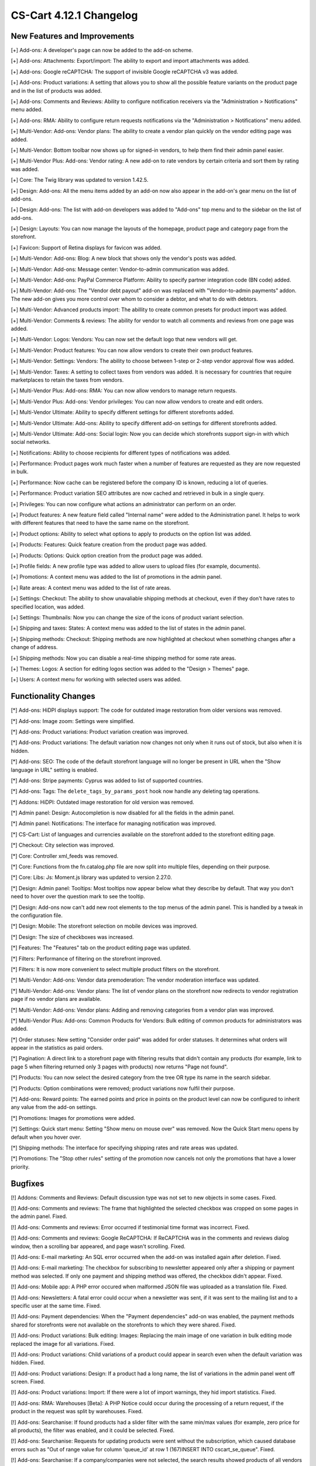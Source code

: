 ************************
CS-Cart 4.12.1 Changelog
************************

=============================
New Features and Improvements
=============================

[+] Add-ons: A developer's page can now be added to the add-on scheme.

[+] Add-ons: Attachments: Export/import: The ability to export and import attachments was added.

[+] Add-ons: Google reCAPTCHA: The support of invisible Google reCAPTCHA v3 was added.

[+] Add-ons: Product variations: A setting that allows you to show all the possible feature variants on the product page and in the list of products was added.

[+] Add-ons: Comments and Reviews: Ability to configure notification receivers via the "Administration > Notifications" menu added.

[+] Add-ons: RMA: Ability to configure return requests notifications via the "Administration > Notifications" menu added.

[+] Multi-Vendor: Add-ons: Vendor plans: The ability to create a vendor plan quickly on the vendor editing page was added.

[+] Multi-Vendor: Bottom toolbar now shows up for signed-in vendors, to help them find their admin panel easier.

[+] Multi-Vendor Plus: Add-ons: Vendor rating: A new add-on to rate vendors by certain criteria and sort them by rating was added.

[+] Core: The Twig library was updated to version 1.42.5.

[+] Design: Add-ons: All the menu items added by an add-on now also appear in the add-on's gear menu on the list of add-ons.

[+] Design: Add-ons: The list with add-on developers was added to "Add-ons" top menu and to the sidebar on the list of add-ons.

[+] Design: Layouts: You can now manage the layouts of the homepage, product page and category page from the storefront.

[+] Favicon: Support of Retina displays for favicon was added.

[+] Multi-Vendor: Add-ons: Blog: A new block that shows only the vendor's posts was added.

[+] Multi-Vendor: Add-ons: Message center: Vendor-to-admin communication was added.

[+] Multi-Vendor: Add-ons: PayPal Commerce Platform: Ability to specify partner integration code (BN code) added.

[+] Multi-Vendor: Add-ons: The "Vendor debt payout" add-on was replaced with "Vendor-to-admin payments" addon. The new add-on gives you more control over whom to consider a debtor, and what to do with debtors.

[+] Multi-Vendor: Advanced products import: The abillity to create common presets for product import was added.

[+] Multi-Vendor: Comments & reviews: The ability for vendor to watch all comments and reviews from one page was added.

[+] Multi-Vendor: Logos: Vendors: You can now set the default logo that new vendors will get.

[+] Multi-Vendor: Product features: You can now allow vendors to create their own product features.

[+] Multi-Vendor: Settings: Vendors: The ability to choose between 1-step or 2-step vendor approval flow was added.

[+] Multi-Vendor: Taxes: A setting to collect taxes from vendors was added. It is necessary for countries that require marketplaces to retain the taxes from vendors.

[+] Multi-Vendor Plus: Add-ons: RMA: You can now allow vendors to manage return requests.

[+] Multi-Vendor Plus: Add-ons: Vendor privileges: You can now allow vendors to create and edit orders.

[+] Multi-Vendor Ultimate: Ability to specify different settings  for different storefronts added.

[+] Multi-Vendor Ultimate: Add-ons: Ability to specify different add-on settings for different storefronts added.

[+] Multi-Vendor Ultimate: Add-ons: Social login: Now you can decide which storefronts support sign-in with which social networks.

[+] Notifications: Ability to choose recipients for different types of notifications was added.

[+] Performance: Product pages work much faster when a number of features are requested as they are now requested in bulk.

[+] Performance: Now cache can be registered before the company ID is known, reducing a lot of queries.

[+] Performance: Product variation SEO attributes are now cached and retrieved in bulk in a single query.

[+] Privileges: You can now configure what actions an administrator can perform on an order.

[+] Product features: A new feature field called "Internal name" were added to the Administration panel. It helps to work with different features that need to have the same name on the storefront.

[+] Product options: Ability to select what options to apply to products on the option list was added.

[+] Products: Features: Quick feature creation from the product page was added.

[+] Products: Options: Quick option creation from the product page was added.

[+] Profile fields: A new profile type was added to allow users to upload files (for example, documents).

[+] Promotions: A context menu was added to the list of promotions in the admin panel.

[+] Rate areas: A сontext menu was added to the list of rate areas.

[+] Settings: Checkout: The ability to show unavaliable shipping methods at checkout, even if they don't have rates to specified location, was added.

[+] Settings: Thumbnails: Now you can change the size of the icons of product variant selection.

[+] Shipping and taxes: States: A сontext menu was added to the list of states in the admin panel.

[+] Shipping methods: Checkout: Shipping methods are now highlighted at checkout when something changes after a change of address.

[+] Shipping methods: Now you can disable a real-time shipping method for some rate areas.

[+] Themes: Logos: A section for editing logos section was added to the "Design > Themes" page.

[+] Users: A context menu for working with selected users was added.


=====================
Functionality Changes
=====================

[*] Add-ons: HiDPI displays support: The code for outdated image restoration from older versions was removed.

[*] Add-ons: Image zoom: Settings were simplified.

[*] Add-ons: Product variations: Product variation creation was improved.

[*] Add-ons: Product variations: The default variation now changes not only when it runs out of stock, but also when it is hidden.

[*] Add-ons: SEO: The code of the default storefront language will no longer be present in URL when the "Show language in URL" setting is enabled.

[*] Add-ons: Stripe payments: Cyprus was added to list of supported countries.

[*] Add-ons: Tags: The ``delete_tags_by_params_post`` hook now handle any deleting tag operations.

[*] Addons: HiDPI: Outdated image restoration for old version was removed.

[*] Admin panel: Design: Autocompletion is now disabled for all the fields in the admin panel.

[*] Admin panel: Notifications: The interface for managing notification was improved.

[*] CS-Cart: List of languages and currencies available on the storefront added to the storefront editing page.

[*] Checkout: City selection was improved.

[*] Core: Controller xml_feeds was removed.

[*] Core: Functions from the fn.catalog.php file are now split into multiple files, depending on their purpose.

[*] Core: Libs: Js: Moment.js library was updated to version 2.27.0.

[*] Design: Admin panel: Tooltips: Most tooltips now appear below what they describe by default. That way you don't need to hover over the question mark to see the tooltip.

[*] Design: Add-ons now can't add new root elements to the top menus of the admin panel. This is handled by a tweak in the configuration file.

[*] Design: Mobile: The storefront selection on mobile devices was improved.

[*] Design: The size of checkboxes was increased.

[*] Features: The "Features" tab on the product editing page was updated.

[*] Filters: Performance of filtering on the storefront improved.

[*] Filters: It is now more convenient to select multiple product filters on the storefront.

[*] Multi-Vendor: Add-ons: Vendor data premoderation: The vendor moderation interface was updated.

[*] Multi-Vendor: Add-ons: Vendor plans: The list of vendor plans on the storefront now redirects to vendor registration page if no vendor plans are available.

[*] Multi-Vendor: Add-ons: Vendor plans: Adding and removing categories from a vendor plan was improved.

[*] Multi-Vendor Plus: Add-ons: Common Products for Vendors: Bulk editing of common products for administrators was added.

[*] Order statuses: New setting "Consider order paid" was added for order statuses. It determines what orders will appear in the statistics as paid orders.

[*] Pagination: A direct link to a storefront page with filtering results that didn't contain any products (for example, link to page 5 when filtering returned only 3 pages with products) now returns "Page not found".

[*] Products: You can now select the desired category from the tree OR type its name in the search sidebar.

[*] Products: Option combinations were removed; product variations now fulfil their purpose.

[*] Add-ons: Reward points: The earned points and price in points on the product level can now be configured to inherit any value from the add-on settings.

[*] Promotions: Images for promotions were added.

[*] Settings: Quick start menu: Setting "Show menu on mouse over" was removed.  Now the Quick Start menu opens by default when you hover over.

[*] Shipping methods: The interface for specifying shipping rates and rate areas was updated.

[*] Promotions: The "Stop other rules" setting of the promotion now cancels not only the promotions that have a lower priority.


========
Bugfixes
========

[!] Addons: Comments and Reviews: Default discussion type was not set to new objects in some cases. Fixed.

[!] Add-ons: Comments and reviews: The frame that highlighted the selected checkbox was cropped on some pages in the admin panel. Fixed.

[!] Add-ons: Comments and reviews: Error occurred if testimonial time format was incorrect. Fixed.

[!] Add-ons: Comments and reviews: Google ReCAPTCHA: If ReCAPTCHA was in the comments and reviews dialog window, then a scrolling bar appeared, and page wasn't scrolling. Fixed.

[!] Add-ons: E-mail marketing: An SQL error occurred when the add-on was installed again after deletion. Fixed.

[!] Add-ons: E-mail marketing: The checkbox for subscribing to newsletter appeared only after a shipping or payment method was selected. If only one payment and shipping method was offered, the checkbox didn't appear. Fixed.

[!] Add-ons: Mobile app: A PHP error occured when malformed JSON file was uploaded as a translation file. Fixed.

[!] Add-ons: Newsletters: A fatal error could occur when a newsletter was sent, if it was sent to the mailing list and to a specific user at the same time. Fixed.

[!] Add-ons: Payment dependencies: When the "Payment dependencies" add-on was enabled, the payment methods shared for storefronts were not available on the storefronts to which they were shared. Fixed.

[!] Add-ons: Product variations: Bulk editing: Images: Replacing the main image of one variation in bulk editing mode replaced the image for all variations. Fixed.

[!] Add-ons: Product variations: Child variations of a product could appear in search even when the default variation was hidden. Fixed.

[!] Add-ons: Product variations: Design: If a product had a long name, the list of variations in the admin panel went off screen. Fixed.

[!] Add-ons: Product variations: Import: If there were a lot of import warnings, they hid import statistics. Fixed.

[!] Add-ons: RMA: Warehouses [Beta]: A PHP Notice could occur during the processing of a return request, if the product in the request was split by warehouses. Fixed.

[!] Add-ons: Searchanise: If found products had a slider filter with the same min/max values (for example, zero price for all products), the filter was enabled, and it could be selected. Fixed.

[!] Add-ons: Searchanise: Requests for updating products were sent without the subscription, which caused database errors such as "Out of range value for column 'queue_id' at row 1 (167)INSERT INTO cscart_se_queue". Fixed.

[!] Add-ons: Searchanise: If a company/companies were not selected, the search results showed products of all vendors instead of the common products. Fixed.

[!] Add-ons: SEO: 301 redirects: The name of the selected product was displayed incorrectly. Fixed.

[!] Add-ons: SEO: Changing page title and meta description did not affect the preview of Google rich snippets. Fixed.

[!] Add-ons: SEO: Notification after the change of SEO name was not correct in some cases. Fixed.

[!] Add-ons: Stores and pickup points: The search for pickup points did not work if the "Maps and Geolocation" add-on was disabled. Fixed.

[!] Add-ons: Translations for unmanaged add-ons (the add-ons that are hidden in the admin panel) were not installed. Fixed.

[!] Add-ons: Warehouses [Beta]: Saving warehouse settings could take a long time due to duplicate database queries. Fixed.

[!] Add-ons: Watermarks: Some images in the admin panel were not displayed. Fixed.

[!] Admin panel: Currencies: Changing the currency code erased its name in all languages. Fixed.

[!] Admin panel: On mobile devices, changing the UI language didn't change the content language. Fixed.

[!] Admin panel: Search: On mobile devices, search didn't work on the Dashboard. Fixed.

[!] Block manager: Lite checkout: The selected wrapper 'lite checkout' was not saved in the grid's properties. Fixed.

[!] Cache: Menus: The cache for menu blocks was uncontrolled, which led to an increase in cache files. Fixed.

[!] Categories: Subcategories couldn't be selected on the list of categories in the admin panel. Fixed.

[!] Checkout: If a customer used only whitespace characters for the required fields, then he or she could place an order. Fixed. 

[!] Checkout: Shipping: Profile selection at the checkout page didn't work; wrong state could be selected in the customer profile in the order. Fixed.

[!] Checkout: When the page was loading, if the required fields were not filled in, then it was possible to place an order. Fixed.

[!] Core: Images: A wrong placeholder was used in database query; this could result in slower performance in some cases. Fixed.

[!] Core: Installer: PHP Notice errors occurred on PHP 7.4 during the installation. Fixed.

[!] Core: JS: Events in the old style data-ca-event="ce.eventname" did not work. Fixed.

[!] Core: Notifications: The field below the notification was not clickable. Fixed.

[!] Core: Phone: An unavailable country code could be entered in the phone field. Fixed.

[!] Core: Product options: The option with the file type was reset when adding the item to the cart. Fixed.

[!] Design: Addons: Banners: Screen enlargement wasn't work on mobile devices on blocks with carousel. Fixed.

[!] Design: Backend: The storefront switcher was not displayed on small screens. Fixed.

[!] Design: Pages with product and category details contained W3C validation errors. Fixed.

[!] Design: Popups: Some popups had the "undefined" title. Fixed.

[!] Design: There were some minor design issues in the customer area on mobile devices. Fixed.

[!] E-mail notifications: Logos: The link from the logo did not lead to the storefront. Fixed.

[!] Export/Import: Files in UTF-8 encoding from BOM were imported incorrectly. Fixed.

[!] Export/Import: Product and  image URLs in the exported file could be wrong when the store had multiple storefronts. Fixed.

[!] Export/Import: Products: Export of images, quantity discounts, and option exceptions didn't take into account what products were selected for export. Fixed.

[!] Files: Default position of the file manager window was incorrect. Fixed.

[!] Files: File manager localization files were missing. Fixed.

[!] Files: Image preview dialog was displayed incorrectly. Fixed.

[!] Multi-Vendor: Add-ons: Catalog mode: The "Buy now" link was opened in the same tab, making it harder for the customer to return to the marketplace. Fixed.

[!] Multi-Vendor: Add-ons: Product variations: Common products for vendors: Vendor product was not displayed in the list of products if the default variation had zero quantity, but another variation was in stock. Fixed.

[!] Multi-Vendor: Add-ons: Reward Points: Promotions: It was possible to get reward points for promotions multiple times from one order. Fixed.

[!] Multi-Vendor: Add-ons: Stores and pickup points: If text editing mode was enabled, some texts could not be edited on page. Fixed.

[!] Multi-Vendor: Add-ons: Stores and pickup points: The list of owners was displayed in the vendor's panel. Fixed.

[!] Multi-Vendor: Add-ons: Vendor data premoderation: Disapproved products couldn't be sent to moderation when approval of product info updates wasn't required. Fixed.

[!] Multi-Vendor: Add-ons: Vendor debt payout: Products: A PHP Notice could occur after a product was created or updated. Fixed.

[!] Multi-Vendor: Add-ons: Vendor locations: A vendor couldn't remove his or her location in the settings. Fixed.

[!] Multi-Vendor: Add-ons: Vendor plans: Vendor debt payout: Debt amount calculation was incorrect, if vendor has not paid for the plan, but had positive balance. Fixed.

[!] Multi-Vendor: Add-ons: Vendor data premoderation: Changes in the custom profile fields didn't affect whether or not the vendor would be sent to moderation again. Fixed.

[!] Multi-Vendor: The "Admin panel" button in the "My account" section on the storefront could be hidden for vendors. Fixed.

[!] Multi-Vendor: Categories: Vendors: When there were too many categories, the category list in the admin panel showed the categories as collapsed; but they couldn't be expanded to see their child categories. Fixed.

[!] Multi-Vendor: Checkout: Promotions: Catalog promotion could be applied incorrectly when the order included products from two vendors. Fixed.

[!] Multi-Vendor: Design: Blocks: Vendors: Value of the "Show products count" parameter of the "Vendors" block was ignored when companies were fetched. It could have a negative effect on performance. Fixed.

[!] Multi-Vendor: Vendors: E-mail: When a customer applied for a vendor account, and this new vendor's status was set to Active, the vendor did not receive an email notification for this event. Fixed.

[!] Multi-Vendor Plus: Add-ons: Common Products for Vendors: New common product was not created during product import. Fixed.

[!] Multi-Vendor Plus: Add-ons: Common Products for Vendors: The data of a product offer was not updated together with the common product when the offer was out of stock. Fixed.

[!] Multi-Vendor Ultimate: Add-ons: SEO: Product variations: Common products for Vendors: When the administrator selected a different storefront in the admin panel, in some cases a PHP Notice error could occur. Fixed.

[!] Notification Center: An attempt to change the status of an on-site notification led to an SQL error. Fixed.

[!] Orders: Abandoned / Live carts: Customer info could be empty, if customer was registered in the store but didn't sign in. Fixed.

[!] Orders: Abandoned / Live carts: Link to user details page was shown for unregistered user on Abandoned / Live carts page. Fixed.

[!] Payment methods: A secret key could be filled with wrong data by autocompletion. Fixed.

[!] Performance: JS: The Notification Center could significantly delay loading the admin panel page when internet connection was slow. Fixed.

[!] Product Filters: If a selected filter option had no products, then the filter was unavailable. Fixed.

[!] Product features: Renaming a feature variant into a variant that already existed caused the deletion of variant data. Fixed.

[!] Products: Advanced search cancellation was dropped selected products. Fixed.

[!] Products: Categories created during bulk product editing weren't saved. Fixed.

[!] Products: Categories: Changing product categories via the context menu did not work if the number of products displayed on the page was changed. Fixed.

[!] Products: Features: New variants with filter type "Color" did not preserve the default color. Fixed.

[!] Product: Features: Renaming a feature variant into a variant that already existed caused the deletion of variant data. Fixed.

[!] Products: Filters: If the selected filter option had no products, then the filter was unavailable. Fixed.

[!] Products: If a product had too many images (two or more rows), then the image selection menu on the product editing page in the admin panel was cut off. Fixed.

[!] REST API: Stores: Orders: API request to create a new order made by main admin returned 403. Fixed.

[!] Shipping methods: When the shipping address was changed, the payment method data was removed. Fixed.

[!] Thumbnails: The thumbnail loading animation was not centered when the internet connection was slow. Fixed.

[!] Upgrade Center: Some upgrades did not show notifications about changes when the upgrade was installed again after the previous version had been restored from backup. Fixed.

[!] Vendors: Mail: When customer applied for a vendor and his new vendor's status was set to active, vendor did not receive mail notification for this event. Fixed.

[!] WYSIWYG: An error occurred when an image was added to product description with the TinyMCE editor. Fixed.

.. meta::
   :description: What changed in version 4.12.1 of CS-Cart and Multi-Vendor ecommerce platforms?
